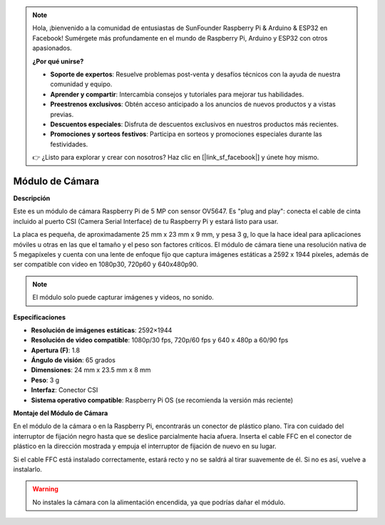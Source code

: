 .. note::

    Hola, ¡bienvenido a la comunidad de entusiastas de SunFounder Raspberry Pi & Arduino & ESP32 en Facebook! Sumérgete más profundamente en el mundo de Raspberry Pi, Arduino y ESP32 con otros apasionados.

    **¿Por qué unirse?**

    - **Soporte de expertos**: Resuelve problemas post-venta y desafíos técnicos con la ayuda de nuestra comunidad y equipo.
    - **Aprender y compartir**: Intercambia consejos y tutoriales para mejorar tus habilidades.
    - **Preestrenos exclusivos**: Obtén acceso anticipado a los anuncios de nuevos productos y a vistas previas.
    - **Descuentos especiales**: Disfruta de descuentos exclusivos en nuestros productos más recientes.
    - **Promociones y sorteos festivos**: Participa en sorteos y promociones especiales durante las festividades.

    👉 ¿Listo para explorar y crear con nosotros? Haz clic en [|link_sf_facebook|] y únete hoy mismo.

Módulo de Cámara
=============================

**Descripción**

.. image:: img/camera_module_pic.png
   :width: 200
   :align: center

Este es un módulo de cámara Raspberry Pi de 5 MP con sensor OV5647. Es "plug and play": conecta el cable de cinta incluido al puerto CSI (Camera Serial Interface) de tu Raspberry Pi y estará listo para usar.

La placa es pequeña, de aproximadamente 25 mm x 23 mm x 9 mm, y pesa 3 g, lo que la hace ideal para aplicaciones móviles u otras en las que el tamaño y el peso son factores críticos. El módulo de cámara tiene una resolución nativa de 5 megapíxeles y cuenta con una lente de enfoque fijo que captura imágenes estáticas a 2592 x 1944 píxeles, además de ser compatible con video en 1080p30, 720p60 y 640x480p90.

.. note:: 

   El módulo solo puede capturar imágenes y videos, no sonido.

**Especificaciones**

* **Resolución de imágenes estáticas**: 2592×1944 
* **Resolución de video compatible**: 1080p/30 fps, 720p/60 fps y 640 x 480p a 60/90 fps 
* **Apertura (F)**: 1.8 
* **Ángulo de visión**: 65 grados 
* **Dimensiones**: 24 mm x 23.5 mm x 8 mm 
* **Peso**: 3 g 
* **Interfaz**: Conector CSI 
* **Sistema operativo compatible**: Raspberry Pi OS (se recomienda la versión más reciente) 


**Montaje del Módulo de Cámara**


En el módulo de la cámara o en la Raspberry Pi, encontrarás un conector de plástico plano. Tira con cuidado del interruptor de fijación negro hasta que se deslice parcialmente hacia afuera. Inserta el cable FFC en el conector de plástico en la dirección mostrada y empuja el interruptor de fijación de nuevo en su lugar.


Si el cable FFC está instalado correctamente, estará recto y no se saldrá al tirar suavemente de él. Si no es así, vuelve a instalarlo.

.. image:: img/connect_ffc.png
.. image:: img/1.10_camera.png
   :width: 700

.. warning::

   No instales la cámara con la alimentación encendida, ya que podrías dañar el módulo.

.. **Enable the Camera Interface**

.. Run the following command to enable the camera interface of your Raspberry Pi. If you have enabled it, skip this; if you do not know whether you have done that or not, please continue.

.. .. raw:: html

..    <run></run>

.. .. code-block:: 

..    sudo raspi-config

.. **3 Interfacing options**

.. .. image:: img/image282.png
..    :align: center

.. **P1 Camera**

.. .. image:: img/camera_config1.png
..    :align: center

.. **<Yes>, then <Ok> -> <Finish>**

.. .. image:: img/camera_config2.png
..    :align: center

.. After the configuration is complete, it is recommended to reboot the Raspberry Pi.

.. .. raw:: html

..    <run></run>

.. .. code-block:: 

..    sudo reboot